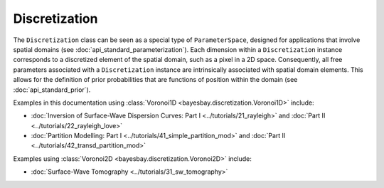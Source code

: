 Discretization
==============

The ``Discretization`` class can be seen as a special type of ``ParameterSpace``, designed for applications that involve spatial domains (see :doc:`api_standard_parameterization`). Each dimension within a ``Discretization`` instance corresponds to a discretized element of the spatial domain, such as a pixel in a 2D space. Consequently, all free parameters associated with a ``Discretization`` instance are intrinsically associated with spatial domain elements. This allows for the definition of prior probabilities that are functions of position within the domain (see :doc:`api_standard_prior`).


.. mermaid::

   graph TD;
       ParameterSpace-->Discretization;
       Prior-->Discretization;
       Discretization-->Voronoi;
       Voronoi-->Voronoi1D;
       Voronoi-->Voronoi2D

.. autosummary::
    :toctree: generated/
    :nosignatures:

    bayesbay.discretization.Discretization
    bayesbay.discretization.Voronoi
    bayesbay.discretization.Voronoi1D
    bayesbay.discretization.Voronoi2D

Examples in this documentation using :class:`Voronoi1D <bayesbay.discretization.Voronoi1D>` include:

* :doc:`Inversion of Surface-Wave Dispersion Curves: Part I <../tutorials/21_rayleigh>` and :doc:`Part II <../tutorials/22_rayleigh_love>`
* :doc:`Partition Modelling: Part I <../tutorials/41_simple_partition_mod>` and :doc:`Part II <../tutorials/42_transd_partition_mod>`

Examples using :class:`Voronoi2D <bayesbay.discretization.Voronoi2D>` include:

* :doc:`Surface-Wave Tomography <../tutorials/31_sw_tomography>`
